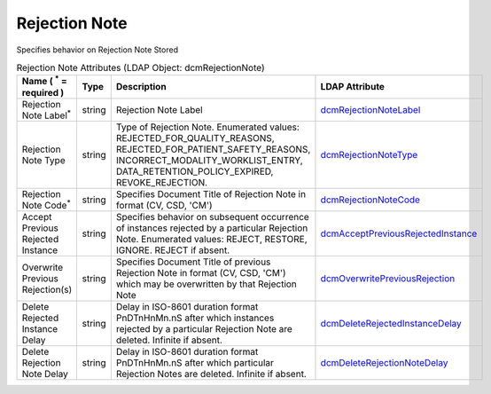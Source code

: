 Rejection Note
==============
Specifies behavior on Rejection Note Stored

.. tabularcolumns:: |p{4cm}|l|p{8cm}|l|
.. csv-table:: Rejection Note Attributes (LDAP Object: dcmRejectionNote)
    :header: Name ( :sup:`*` = required ), Type, Description, LDAP Attribute
    :widths: 20, 7, 60, 13

    "Rejection Note Label\ :sup:`*` ",string,"Rejection Note Label","
    .. _dcmRejectionNoteLabel:

    dcmRejectionNoteLabel_"
    "Rejection Note Type",string,"Type of Rejection Note. Enumerated values: REJECTED_FOR_QUALITY_REASONS, REJECTED_FOR_PATIENT_SAFETY_REASONS, INCORRECT_MODALITY_WORKLIST_ENTRY, DATA_RETENTION_POLICY_EXPIRED, REVOKE_REJECTION.","
    .. _dcmRejectionNoteType:

    dcmRejectionNoteType_"
    "Rejection Note Code\ :sup:`*` ",string,"Specifies Document Title of Rejection Note in format (CV, CSD, 'CM')","
    .. _dcmRejectionNoteCode:

    dcmRejectionNoteCode_"
    "Accept Previous Rejected Instance",string,"Specifies behavior on subsequent occurrence of instances rejected by a particular Rejection Note. Enumerated values: REJECT, RESTORE, IGNORE. REJECT if absent.","
    .. _dcmAcceptPreviousRejectedInstance:

    dcmAcceptPreviousRejectedInstance_"
    "Overwrite Previous Rejection(s)",string,"Specifies Document Title of previous Rejection Note in format (CV, CSD, 'CM') which may be overwritten by that Rejection Note","
    .. _dcmOverwritePreviousRejection:

    dcmOverwritePreviousRejection_"
    "Delete Rejected Instance Delay",string,"Delay in ISO-8601 duration format PnDTnHnMn.nS after which instances rejected by a particular Rejection Note are deleted. Infinite if absent.","
    .. _dcmDeleteRejectedInstanceDelay:

    dcmDeleteRejectedInstanceDelay_"
    "Delete Rejection Note Delay",string,"Delay in ISO-8601 duration format PnDTnHnMn.nS after which particular Rejection Notes are deleted. Infinite if absent.","
    .. _dcmDeleteRejectionNoteDelay:

    dcmDeleteRejectionNoteDelay_"
